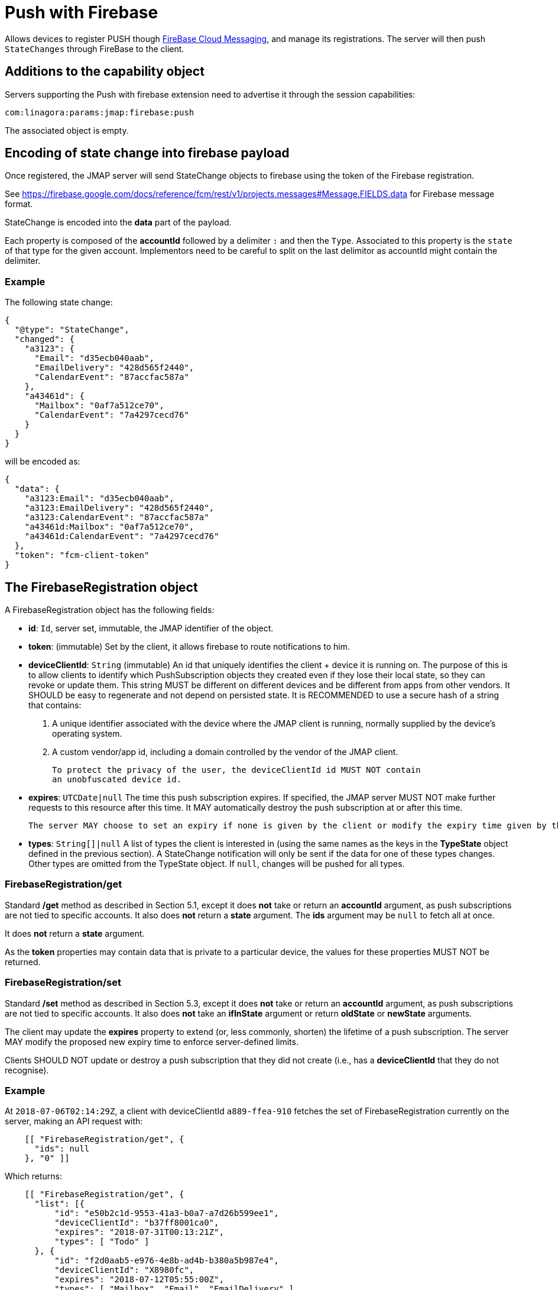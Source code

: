= Push with Firebase
:navtitle: Push with Firebase

Allows devices to register PUSH though link:https://firebase.google.com/[FireBase Cloud Messaging], and manage its
registrations. The server will then push `StateChanges` through FireBase to the client.

== Additions to the capability object

Servers supporting the Push with firebase extension need
to advertise it through the session capabilities:

....
com:linagora:params:jmap:firebase:push
....

The associated object is empty.

== Encoding of state change into firebase payload

Once registered, the JMAP server will send StateChange objects to firebase using the token of the Firebase registration.

See https://firebase.google.com/docs/reference/fcm/rest/v1/projects.messages#Message.FIELDS.data for Firebase message format.

StateChange is encoded into the *data* part of the payload.

Each property is composed of the *accountId* followed by a delimiter `:` and then the `Type`. Associated to this property
is the `state` of that type for the given account. Implementors need to be careful to split on the last delimitor as
accountId might contain the delimiter.

=== Example

The following state change:

....
{
  "@type": "StateChange",
  "changed": {
    "a3123": {
      "Email": "d35ecb040aab",
      "EmailDelivery": "428d565f2440",
      "CalendarEvent": "87accfac587a"
    },
    "a43461d": {
      "Mailbox": "0af7a512ce70",
      "CalendarEvent": "7a4297cecd76"
    }
  }
}
....

will be encoded as:

....
{
  "data": {
    "a3123:Email": "d35ecb040aab",
    "a3123:EmailDelivery": "428d565f2440",
    "a3123:CalendarEvent": "87accfac587a"
    "a43461d:Mailbox": "0af7a512ce70",
    "a43461d:CalendarEvent": "7a4297cecd76"
  },
  "token": "fcm-client-token"
}
....

== The FirebaseRegistration object

A FirebaseRegistration object has the following fields:

- **id**: `Id`, server set, immutable, the JMAP identifier of the object.
- **token**: (immutable) Set by the client, it allows firebase to route notifications to him.
- **deviceClientId**: `String` (immutable)
An id that uniquely identifies the client + device it is running on. The purpose of this is to allow clients to identify which PushSubscription objects they created even if they lose their local state, so they can revoke or update them. This string MUST be different on different devices and be different from apps from other vendors. It SHOULD be easy to regenerate and not depend on persisted state. It is RECOMMENDED to use a secure hash of a string that contains:

1. A unique identifier associated with the device where the JMAP client is
running, normally supplied by the device's operating system.
2. A custom vendor/app id, including a domain controlled by the vendor of
the JMAP client.

    To protect the privacy of the user, the deviceClientId id MUST NOT contain
    an unobfuscated device id.

- **expires**: `UTCDate|null`
  The time this push subscription expires. If specified, the JMAP server MUST NOT make further requests to this resource after this time. It MAY automatically destroy the push subscription at or after this time.

    The server MAY choose to set an expiry if none is given by the client or modify the expiry time given by the client to a shorter duration.

- **types**: `String[]|null`
A list of types the client is interested in (using the same names as the keys in the *TypeState* object defined in the previous section). A StateChange notification will only be sent if the data for one of these types changes. Other types are omitted from the TypeState object. If `null`, changes will be pushed for all types.

=== FirebaseRegistration/get

Standard */get* method as described in Section 5.1, except it does **not** take or return an *accountId* argument,
as push subscriptions are not tied to specific accounts. It also does **not** return a *state* argument. The *ids*
argument may be `null` to fetch all at once.

It does **not** return a *state* argument.

As the *token* properties may contain data that is private to a particular device, the values for these properties MUST NOT be returned.

=== FirebaseRegistration/set

Standard */set* method  as described in Section 5.3, except it does **not** take or return an *accountId* argument,
as push subscriptions are not tied to specific accounts. It also does **not** take an *ifInState* argument or return
*oldState* or *newState* arguments.

The client may update the *expires* property to extend (or, less commonly, shorten) the lifetime of a push subscription.
The server MAY modify the proposed new expiry time to enforce server-defined limits.

Clients SHOULD NOT update or destroy a push subscription that they did not create (i.e., has a *deviceClientId* that
they do not recognise).

=== Example

At `2018-07-06T02:14:29Z`, a client with deviceClientId `a889-ffea-910` fetches the set of FirebaseRegistration
currently on the server, making an API request with:

....
    [[ "FirebaseRegistration/get", {
      "ids": null
    }, "0" ]]
....

Which returns:

....
    [[ "FirebaseRegistration/get", {
      "list": [{
          "id": "e50b2c1d-9553-41a3-b0a7-a7d26b599ee1",
          "deviceClientId": "b37ff8001ca0",
          "expires": "2018-07-31T00:13:21Z",
          "types": [ "Todo" ]
      }, {
          "id": "f2d0aab5-e976-4e8b-ad4b-b380a5b987e4",
          "deviceClientId": "X8980fc",
          "expires": "2018-07-12T05:55:00Z",
          "types": [ "Mailbox", "Email", "EmailDelivery" ]
      }],
      "notFound": []
    }, "0" ]]
....

Since neither of the returned FirebaseRegistration objects have the client's deviceClientId, it knows it does not have a
current FirebaseRegistration active on the server. So it creates one, sending this request:

....
    [[ "FirebaseRegistration/set", {
      "create": {
        "4f29": {
          "deviceClientId": "a889-ffea-910",
          "token": "firebase-token",
          "types": null
        }
      }
    }, "0" ]]
....

The server creates the FirebaseRegistration but limits the expiry time to 7 days in the future, returning this response:

....
    [[ "FirebaseRegistration/set", {
      "created": {
        "4f29": {
          "id": "P43dcfa4-1dd4-41ef-9156-2c89b3b19c60",
          "expires": "2018-07-13T02:14:29Z"
        }
      }
    }, "0" ]]
....

Two days later, the client updates the subscription to extend its lifetime, sending this request:

....
    [[ "FirebaseRegistration/set", {
      "update": {
        "P43dcfa4-1dd4-41ef-9156-2c89b3b19c60": {
          "expires": "2018-08-13T00:00:00Z"
        }
      }
    }, "0" ]]
...

The server extends the expiry time, but only again to its maximum limit of 7 days in the future, returning this response:

....
    [[ "PushSubscription/set", {
      "updated": {
        "P43dcfa4-1dd4-41ef-9156-2c89b3b19c60": {
          "expires": "2018-07-15T02:22:50Z"
        }
      }
    }, "0" ]]
....

The client then destroy the FirebaseRegistration:

....
    [[ "FirebaseRegistration/set", {
      "destroy": ["P43dcfa4-1dd4-41ef-9156-2c89b3b19c60"]
      }
    }, "0" ]]
...

The server confirms the FirebaseRegistration to be destroyed:

....
    [[ "PushSubscription/set", {
      "destroyed":["P43dcfa4-1dd4-41ef-9156-2c89b3b19c60"]
    }, "0" ]]
....